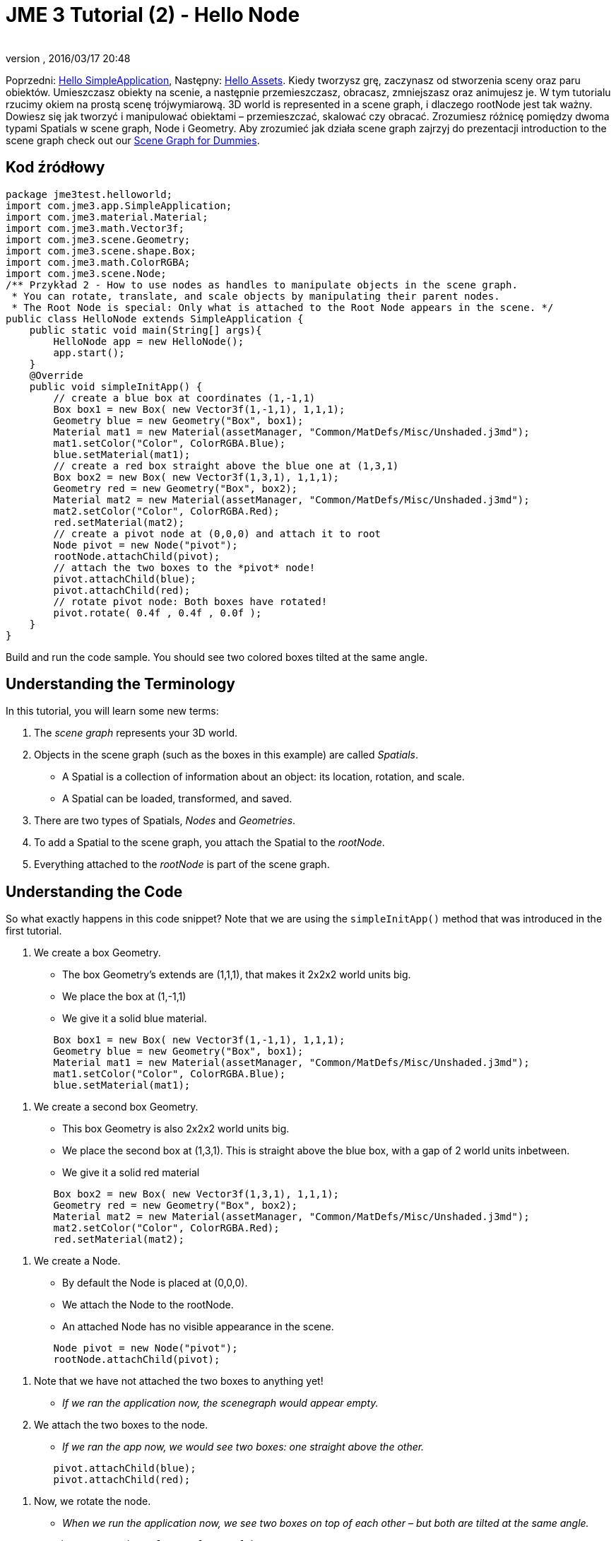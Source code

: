 = JME 3 Tutorial (2) - Hello Node
:author: 
:revnumber: 
:revdate: 2016/03/17 20:48
:keywords: beginner, rootNode, node, intro, documentation, color, polish
:relfileprefix: ../../
:imagesdir: ../..
ifdef::env-github,env-browser[:outfilesuffix: .adoc]


Poprzedni: <<jme3/beginner/hello_simpleapplication_pl#,Hello SimpleApplication>>,
Następny: <<jme3/beginner/hello_asset#,Hello Assets>>. ++
Kiedy tworzysz grę, zaczynasz od stworzenia sceny oraz paru obiektów. Umieszczasz obiekty na scenie, a następnie przemieszczasz, obracasz, zmniejszasz oraz animujesz je. ++
W tym tutorialu rzucimy okiem na prostą scenę trójwymiarową.  3D world is represented in a scene graph, i dlaczego rootNode jest tak ważny. Dowiesz się jak tworzyć i manipulować obiektami – przemieszczać, skalować czy obracać. Zrozumiesz różnicę pomiędzy dwoma typami Spatials w scene graph, Node i Geometry. Aby zrozumieć jak działa scene graph zajrzyj do prezentacji introduction to the scene graph check out our <<jme3/scenegraph_for_dummies#, Scene Graph for Dummies>>.


== Kod źródłowy

[source,java]
----

package jme3test.helloworld;
import com.jme3.app.SimpleApplication;
import com.jme3.material.Material;
import com.jme3.math.Vector3f;
import com.jme3.scene.Geometry;
import com.jme3.scene.shape.Box;
import com.jme3.math.ColorRGBA;
import com.jme3.scene.Node;
/** Przykład 2 - How to use nodes as handles to manipulate objects in the scene graph.
 * You can rotate, translate, and scale objects by manipulating their parent nodes.
 * The Root Node is special: Only what is attached to the Root Node appears in the scene. */
public class HelloNode extends SimpleApplication {
    public static void main(String[] args){
        HelloNode app = new HelloNode();
        app.start();
    }
    @Override
    public void simpleInitApp() {
        // create a blue box at coordinates (1,-1,1)
        Box box1 = new Box( new Vector3f(1,-1,1), 1,1,1);
        Geometry blue = new Geometry("Box", box1);
        Material mat1 = new Material(assetManager, "Common/MatDefs/Misc/Unshaded.j3md");
        mat1.setColor("Color", ColorRGBA.Blue);
        blue.setMaterial(mat1);
        // create a red box straight above the blue one at (1,3,1)
        Box box2 = new Box( new Vector3f(1,3,1), 1,1,1);
        Geometry red = new Geometry("Box", box2);
        Material mat2 = new Material(assetManager, "Common/MatDefs/Misc/Unshaded.j3md");
        mat2.setColor("Color", ColorRGBA.Red);
        red.setMaterial(mat2);
        // create a pivot node at (0,0,0) and attach it to root
        Node pivot = new Node("pivot");
        rootNode.attachChild(pivot);
        // attach the two boxes to the *pivot* node!
        pivot.attachChild(blue);
        pivot.attachChild(red);
        // rotate pivot node: Both boxes have rotated!
        pivot.rotate( 0.4f , 0.4f , 0.0f );
    }
}
----

Build and run the code sample. You should see two colored boxes tilted at the same angle.


== Understanding the Terminology

In this tutorial, you will learn some new terms:

.  The _scene graph_ represents your 3D world.
.  Objects in the scene graph (such as the boxes in this example) are called _Spatials_.
**  A Spatial is a collection of information about an object: its location, rotation, and scale.
**  A Spatial can be loaded, transformed, and saved.

.  There are two types of Spatials, _Nodes_ and _Geometries_.
.  To add a Spatial to the scene graph, you attach the Spatial to the _rootNode_.
.  Everything attached to the _rootNode_ is part of the scene graph.


== Understanding the Code

So what exactly happens in this code snippet? Note that we are using the `simpleInitApp()` method that was introduced in the first tutorial.

.  We create a box Geometry.
**  The box Geometry's extends are (1,1,1), that makes it 2x2x2 world units big.
**  We place the box at (1,-1,1)
**  We give it a solid blue material. 
[source,java]
----

        Box box1 = new Box( new Vector3f(1,-1,1), 1,1,1);
        Geometry blue = new Geometry("Box", box1);
        Material mat1 = new Material(assetManager, "Common/MatDefs/Misc/Unshaded.j3md");
        mat1.setColor("Color", ColorRGBA.Blue);
        blue.setMaterial(mat1);
----


.  We create a second box Geometry.
**  This box Geometry is also 2x2x2 world units big.
**  We place the second box at (1,3,1). This is straight above the blue box, with a gap of 2 world units inbetween.
**  We give it a solid red material
[source,java]
----

        Box box2 = new Box( new Vector3f(1,3,1), 1,1,1);
        Geometry red = new Geometry("Box", box2);
        Material mat2 = new Material(assetManager, "Common/MatDefs/Misc/Unshaded.j3md");
        mat2.setColor("Color", ColorRGBA.Red);
        red.setMaterial(mat2);
----


.  We create a Node.
**  By default the Node is placed at (0,0,0).
**  We attach the Node to the rootNode.
**  An attached Node has no visible appearance in the scene. 
[source,java]
----

        Node pivot = new Node("pivot");
        rootNode.attachChild(pivot);
----


.  Note that we have not attached the two boxes to anything yet!
**  _If we ran the application now, the scenegraph would appear empty._

.  We attach the two boxes to the node.
**  _If we ran the app now, we would see two boxes: one straight above the other._ 
[source,java]
----

        pivot.attachChild(blue);
        pivot.attachChild(red); 
----


.  Now, we rotate the node.
**  _When we run the application now, we see two boxes on top of each other – but both are tilted at the same angle._ 
[source,java]
----

        pivot.rotate( 0.4f , 0.4f , 0.0f );
----



What has happened? We have attached two box Geometries to a Node. Then we used the Node as a handle to grab the two boxes and transform (rotate) both, in one step. This is a common task and you will use this method a lot in your games when you move game characters around.


=== Definition: Geometry vs Node

You work with two types of Spatials in your scenegraph: Nodes and Geometries. Here is the difference:
[cols="3", options="header"]
|===

<a|  
a| Geometry 
a| Node 

a| Visibility: 
a| A visible 3-D object. 
a| An invisible “handle. 

a| Purpose: 
a| A Geometry stores an object's looks. 
a| A Node groups Geometries and other Nodes together. 

a| Examples: 
a| A box, a sphere, player, a building, a piece of terrain, a vehicle, missiles, NPCs, etc… 
a| The default `rootNode`, the `guiNode` (for on-screen text); a floor node, a custom vehicle-with-passengers node, an audio node, etc… 

|===


== FAQ: How to Populate the Scenegraph?
[cols="2", options="header"]
|===

a| Task? 
a| Solution! 

a| Create a Spatial 
a| Create a shape and give it a Material. For instance a box shape: 
[source,java]
----
Box mesh = new Box(Vector3f.ZERO, 1, 1, 1);
Geometry thing = new Geometry("thing", mesh);
Material mat = new Material(assetManager, "Common/MatDefs/Misc/ShowNormals.j3md");
thing.setMaterial(mat);
----


a| Make an object appear in the scene 
a| Attach the Spatial to the `rootNode`, or to any node that is attached to the rootNode. 
[source,java]
----
rootNode.attachChild(thing);
----


a| Remove objects from the scene 
a| Detach the Spatial from the `rootNode`, and from any node that is attached to the rootNode. 
[source,java]
----
rootNode.detachChild(thing);
----

[source,java]
----
rootNode.detachAllChildren();
----


a| Find a Spatial in the scene by the object's name or ID 
a| Look at the node's children. 
[source,java]
----
Spatial thing = rootNode.getChild("thing");
----

[source,java]
----
Spatial twentyThird = rootNode.getChild(22);
----


a| Specify what should be loaded at the start 
a| Everything you initialize and attach to the `rootNode` in the `simpleInitApp()` method is part of the scene at the start of the game. 

|===


== How to Transform Objects?

There are three types of 3D transformation: Translation (moving), Scaling (resizing), and Rotation (turning).
[cols="5", options="header"]
|===

a| Task? 
a| Solution! 
a| X 
a| Y 
a| Z 

a| Position and move objects 
a| *Translation:* Specify the new location in three dimensions: right/left, up/down, forward/backward. +Example 1. To move an object _to_ specific coordinates, such as (0,40.2f,-2), use: 
[source,java]
----
thing.setLocalTranslation( new Vector3f( 0.0f, 40.2f, -2.0f ) );
----

 +Example 2: To move an object _by_ a certain amount, e.g. higher up (y=40.2f) and further back (z=-2.0f): 

[source,java]
----
thing.move( 0.0f, 40.2f, -2.0f );
----

a|right/left
a|up/down
a|forward/ backward

a| Resize objects 
a| *Scaling:* To resize a Spatial, specify the scale factor in each dimension: length, height, width. A value between 0.0f and 1.0f will shrink the object; a value bigger than 1.0f will make it grow; and 1.0f will keep this dimension the same. Using the same value for each dimension scales an object proportionally, using different values stretches it. +Example: Make it 10 times longer, one tenth of the height, same width: 
[source,java]
----
thing.setLocalScale( 10.0f, 0.1f, 1.0f  );
----

[source,java]
----
thing.scale( 10.0f, 0.1f, 1.0f );
----

a|length
a|height
a|width

a| Turn objects 
a| *Rotation:* 3-D rotation is a bit tricky (<<jme2/rotate#,learn details here>>). In short: You can rotate around three axes, pitch, yaw, and roll. +Important: *You do not specify the rotation in degrees from 0° to 360°, but in radians from 0.0f to 6.28f (FastMath.PI*2) !* +Example: To roll an object 180° around the z axis: 
[source,java]
----
thing.rotate( 0f , 0f , FastMath.PI );
----

 If you do want to specify angles in degrees then multiply your degrees value with FastMath.DEG_TO_RAD +Example: 

[source,java]
----
thing.rotate( 0f , 0f , 180*FastMath.DEG_TO_RAD );
----

  Tip: If your game idea calls for a serious amount of rotations, it is worth looking into <<jme2/quaternion#,quaternion>>s, a data structure that can combine and store rotations efficiently. 

[source,java]
----
thing.setLocalRotation( new Quaternion(). fromAngleAxis(FastMath.PI/2, new Vector3f(1,0,0)));
----

a|pitch
a|yaw
a|roll

|===


== How to Troubleshoot Nodes?

If you get unexpected results, check whether you made the following common mistakes:
[cols="2", options="header"]
|===

a| Problem? 
a| Solution! 

a| Created Geometry does not appear in scene 
a| Have you attached it to (a node that is attached to) the rootNode? +Does it have a Material? +What is its translation (position)? Is it covered up by another Geometry? +Is it too far from the camera? try link:http://jmonkeyengine.org/javadoc/com/jme3/renderer/Camera.html#setFrustumFar%28float%29[cam.setFrustumFar](111111f); 

a| Spatial rotates wrong 
a| Did you use radian values, and not degrees? (if you used degrees multiply them with FastMath.DEG_TO_RAD to get them converted to radians)+Did you rotate the intended pivot node? +Did you rotate around the right axis? 

a| Geometry has an unexpected Material 
<a| Did you reuse a Material from another Geometry and have inadvertently changed its properties? +(if so, maybe consider cloning: mat2 = mat.clone(); )  

|===


== Conclusion

You have learned that the 3D world is a Scene Graph of Spatials: Visible Geometries and invisible Nodes. You can transform Spatials, or attach them to nodes and transform the nodes. ++
Since standard shapes like spheres and boxes get old fast, continue with the next chapter where you learn to <<jme3/beginner/hello_asset#,load assets, such as 3-D models>>.
